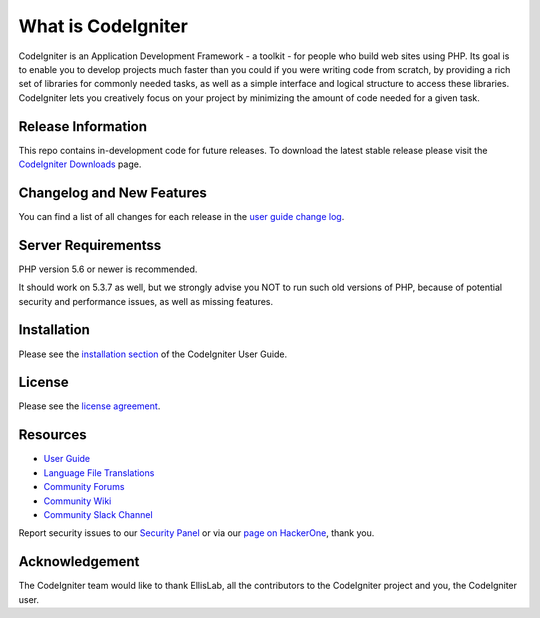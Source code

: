 ###################
What is CodeIgniter
###################

CodeIgniter is an Application Development Framework - a toolkit - for people
who build web sites using PHP. Its goal is to enable you to develop projects
much faster than you could if you were writing code from scratch, by providing
a rich set of libraries for commonly needed tasks, as well as a simple
interface and logical structure to access these libraries. CodeIgniter lets
you creatively focus on your project by minimizing the amount of code needed
for a given task.

*******************
Release Information
*******************

This repo contains in-development code for future releases. To download the
latest stable release please visit the `CodeIgniter Downloads
<https://codeigniter.com/download>`_ page.

**************************
Changelog and New Features
**************************

You can find a list of all changes for each release in the `user
guide change log <https://github.com/bcit-ci/CodeIgniter/blob/develop/user_guide_src/source/changelog.rst>`_.

*******************
Server Requirementss
*******************

PHP version 5.6 or newer is recommended.

It should work on 5.3.7 as well, but we strongly advise you NOT to run
such old versions of PHP, because of potential security and performance
issues, as well as missing features.

************
Installation
************

Please see the `installation section <https://codeigniter.com/user_guide/installation/index.html>`_
of the CodeIgniter User Guide.

*******
License
*******

Please see the `license
agreement <https://github.com/bcit-ci/CodeIgniter/blob/develop/user_guide_src/source/license.rst>`_.

*********
Resources
*********

-  `User Guide <https://codeigniter.com/docs>`_
-  `Language File Translations <https://github.com/bcit-ci/codeigniter3-translations>`_
-  `Community Forums <http://forum.codeigniter.com/>`_
-  `Community Wiki <https://github.com/bcit-ci/CodeIgniter/wiki>`_
-  `Community Slack Channel <https://codeigniterchat.slack.com>`_

Report security issues to our `Security Panel <mailto:security@codeigniter.com>`_
or via our `page on HackerOne <https://hackerone.com/codeigniter>`_, thank you.

***************
Acknowledgement
***************

The CodeIgniter team would like to thank EllisLab, all the
contributors to the CodeIgniter project and you, the CodeIgniter user.
